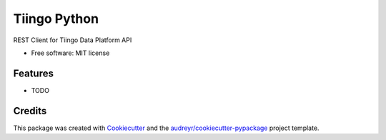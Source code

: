 =============
Tiingo Python
=============


.. image:: https://img.shields.io/pypi/v/tiingo.svg
        :target: https://pypi.python.org/pypi/tiingo

.. image:: https://img.shields.io/travis/hydrosquall/tiingo.svg
        :target: https://travis-ci.org/hydrosquall/tiingo

.. image:: https://readthedocs.org/projects/tiingo/badge/?version=latest
        :target: https://tiingo.readthedocs.io/en/latest/?badge=latest
        :alt: Documentation Status

.. image:: https://pyup.io/repos/github/hydrosquall/tiingo/shield.svg
     :target: https://pyup.io/repos/github/hydrosquall/tiingo/
     :alt: Updates


REST Client for Tiingo Data Platform API


* Free software: MIT license
.. * Documentation: https://tiingo.readthedocs.io.


Features
--------

* TODO

Credits
---------

This package was created with Cookiecutter_ and the `audreyr/cookiecutter-pypackage`_ project template.

.. _Cookiecutter: https://github.com/audreyr/cookiecutter
.. _`audreyr/cookiecutter-pypackage`: https://github.com/audreyr/cookiecutter-pypackage

